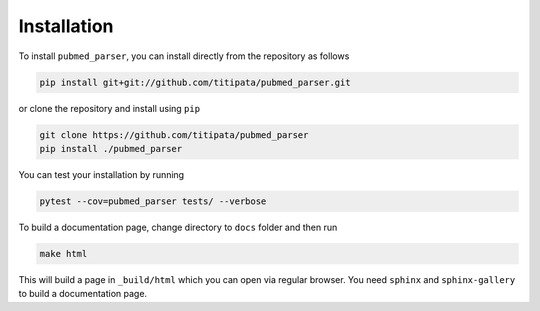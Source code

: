Installation
============

To install ``pubmed_parser``, you can install directly from the repository as follows

.. code-block:: bash
    
    pip install git+git://github.com/titipata/pubmed_parser.git


or clone the repository and install using ``pip``

.. code-block:: bash

    git clone https://github.com/titipata/pubmed_parser
    pip install ./pubmed_parser


You can test your installation by running 

.. code-block:: bash

    pytest --cov=pubmed_parser tests/ --verbose


To build a documentation page, change directory to ``docs`` folder and then run


.. code-block:: bash

    make html


This will build a page in ``_build/html`` which you can open via regular browser.
You need ``sphinx`` and ``sphinx-gallery`` to build a documentation page.